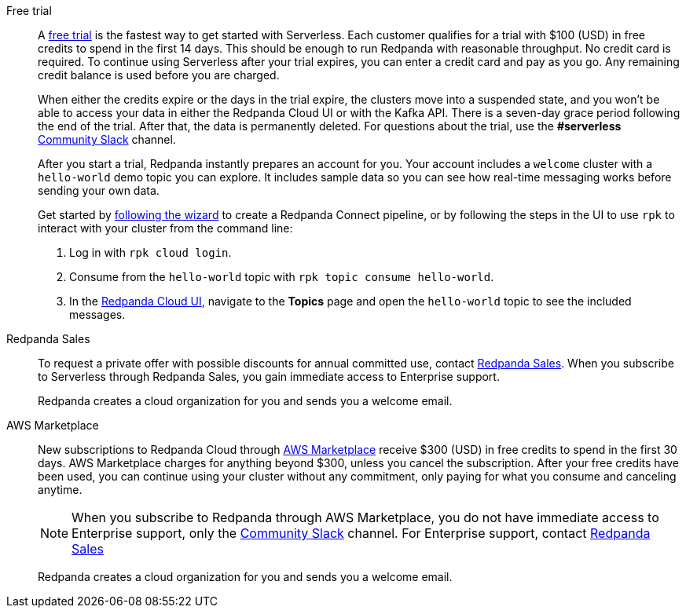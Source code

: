 [tabs]
=====
Free trial::
+
--
A https://www.redpanda.com/try-redpanda[free trial^] is the fastest way to get started with Serverless. Each customer qualifies for a trial with $100 (USD) in free credits to spend in the first 14 days. This should be enough to run Redpanda with reasonable throughput. No credit card is required. To continue using Serverless after your trial expires, you can enter a credit card and pay as you go. Any remaining credit balance is used before you are charged. 

When either the credits expire or the days in the trial expire, the clusters move into a suspended state, and you won't be able to access your data in either the Redpanda Cloud UI or with the Kafka API. There is a seven-day grace period following the end of the trial. After that, the data is permanently deleted. For questions about the trial, use the *#serverless* https://redpandacommunity.slack.com/[Community Slack^] channel.

After you start a trial, Redpanda instantly prepares an account for you. Your account includes a `welcome` cluster with a `hello-world` demo topic you can explore. It includes sample data so you can see how real-time messaging works before sending your own data.

Get started by xref:get-started:cluster-types/serverless.adoc#get-started[following the wizard] to create a Redpanda Connect pipeline, or by following the steps in the UI to use `rpk` to interact with your cluster from the command line:

. Log in with `rpk cloud login`.
. Consume from the `hello-world` topic with `rpk topic consume hello-world`.
. In the https://cloud.redpanda.com[Redpanda Cloud UI^], navigate to the *Topics* page and open the `hello-world` topic to see the included messages. 

--
Redpanda Sales::
+
--
To request a private offer with possible discounts for annual committed use, contact https://www.redpanda.com/price-estimator[Redpanda Sales^]. When you subscribe to Serverless through Redpanda Sales, you gain immediate access to Enterprise support. 

Redpanda creates a cloud organization for you and sends you a welcome email. 
--
AWS Marketplace::
+
--
New subscriptions to Redpanda Cloud through xref:billing:aws-pay-as-you-go.adoc[AWS Marketplace] receive $300 (USD) in free credits to spend in the first 30 days. AWS Marketplace charges for anything beyond $300, unless you cancel the subscription. After your free credits have been used, you can continue using your cluster without any commitment, only paying for what you consume and canceling anytime. 

NOTE: When you subscribe to Redpanda through AWS Marketplace, you do not have immediate access to Enterprise support, only the https://redpandacommunity.slack.com/[Community Slack^] channel. For Enterprise support, contact https://www.redpanda.com/price-estimator[Redpanda Sales^]

Redpanda creates a cloud organization for you and sends you a welcome email. 
--
=====